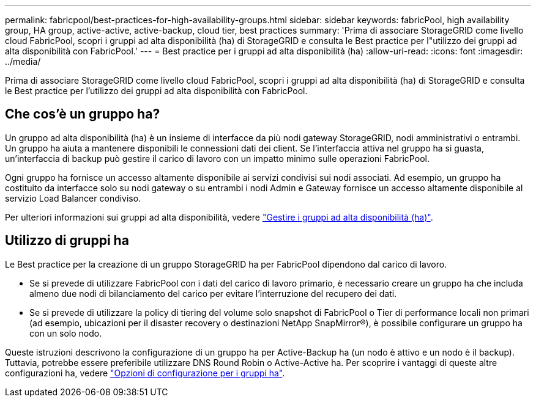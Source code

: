 ---
permalink: fabricpool/best-practices-for-high-availability-groups.html 
sidebar: sidebar 
keywords: fabricPool, high availability group, HA group, active-active, active-backup, cloud tier, best practices 
summary: 'Prima di associare StorageGRID come livello cloud FabricPool, scopri i gruppi ad alta disponibilità (ha) di StorageGRID e consulta le Best practice per l"utilizzo dei gruppi ad alta disponibilità con FabricPool.' 
---
= Best practice per i gruppi ad alta disponibilità (ha)
:allow-uri-read: 
:icons: font
:imagesdir: ../media/


[role="lead"]
Prima di associare StorageGRID come livello cloud FabricPool, scopri i gruppi ad alta disponibilità (ha) di StorageGRID e consulta le Best practice per l'utilizzo dei gruppi ad alta disponibilità con FabricPool.



== Che cos'è un gruppo ha?

Un gruppo ad alta disponibilità (ha) è un insieme di interfacce da più nodi gateway StorageGRID, nodi amministrativi o entrambi. Un gruppo ha aiuta a mantenere disponibili le connessioni dati dei client. Se l'interfaccia attiva nel gruppo ha si guasta, un'interfaccia di backup può gestire il carico di lavoro con un impatto minimo sulle operazioni FabricPool.

Ogni gruppo ha fornisce un accesso altamente disponibile ai servizi condivisi sui nodi associati. Ad esempio, un gruppo ha costituito da interfacce solo su nodi gateway o su entrambi i nodi Admin e Gateway fornisce un accesso altamente disponibile al servizio Load Balancer condiviso.

Per ulteriori informazioni sui gruppi ad alta disponibilità, vedere link:../admin/managing-high-availability-groups.html["Gestire i gruppi ad alta disponibilità (ha)"].



== Utilizzo di gruppi ha

Le Best practice per la creazione di un gruppo StorageGRID ha per FabricPool dipendono dal carico di lavoro.

* Se si prevede di utilizzare FabricPool con i dati del carico di lavoro primario, è necessario creare un gruppo ha che includa almeno due nodi di bilanciamento del carico per evitare l'interruzione del recupero dei dati.
* Se si prevede di utilizzare la policy di tiering del volume solo snapshot di FabricPool o Tier di performance locali non primari (ad esempio, ubicazioni per il disaster recovery o destinazioni NetApp SnapMirror®), è possibile configurare un gruppo ha con un solo nodo.


Queste istruzioni descrivono la configurazione di un gruppo ha per Active-Backup ha (un nodo è attivo e un nodo è il backup). Tuttavia, potrebbe essere preferibile utilizzare DNS Round Robin o Active-Active ha. Per scoprire i vantaggi di queste altre configurazioni ha, vedere link:../admin/configuration-options-for-ha-groups.html["Opzioni di configurazione per i gruppi ha"].
